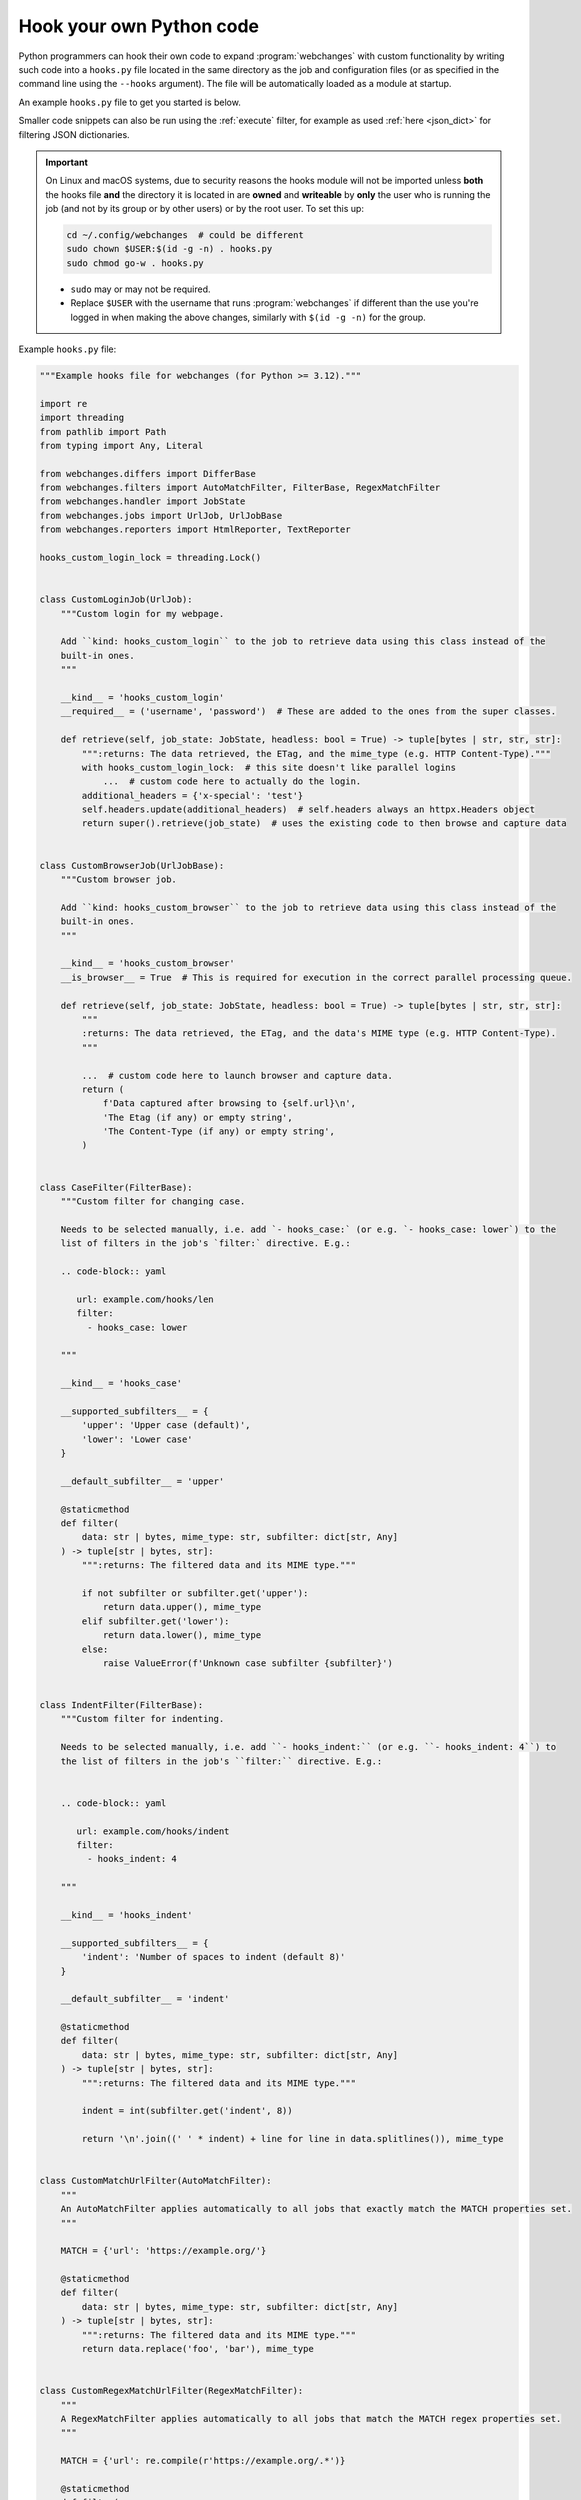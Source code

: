 .. **** IMPORTANT ****
   All code here is automatically tested. See tests/docs_hooks_test.py (the code), tests/data/doc_hooks_jobs.yaml
   (the test jobs, with unique URLs) and tests/data/doc_hooks_testdata.yaml (the "before" and "after" data).
   This ensures that all examples work now and in the future.

.. _hooks:

=========================
Hook your own Python code
=========================
Python programmers can hook their own code to expand :program:`webchanges` with custom functionality by writing such
code into a ``hooks.py`` file located in the same directory as the job and configuration files (or as specified in the
command line using the ``--hooks`` argument). The file will be automatically loaded as a module at startup.

An example ``hooks.py`` file to get you started is below.

Smaller code snippets can also be run using the :ref:`execute` filter, for example as used :ref:`here <json_dict>`
for filtering JSON dictionaries.

.. _important_note_for_hooks_file:

.. important:: On Linux and macOS systems, due to security reasons the hooks module will not be imported unless **both**
   the hooks file **and** the directory it is located in are **owned** and **writeable** by **only** the user who is
   running the job (and not by its group or by other users) or by the root user. To set this up:

   .. code-block:: bash

      cd ~/.config/webchanges  # could be different
      sudo chown $USER:$(id -g -n) . hooks.py
      sudo chmod go-w . hooks.py

   * ``sudo`` may or may not be required.
   * Replace ``$USER`` with the username that runs :program:`webchanges` if different than the use you're logged in when
     making the above changes, similarly with ``$(id -g -n)`` for the group.

Example ``hooks.py`` file:

.. code-block:: python

   """Example hooks file for webchanges (for Python >= 3.12)."""

   import re
   import threading
   from pathlib import Path
   from typing import Any, Literal

   from webchanges.differs import DifferBase
   from webchanges.filters import AutoMatchFilter, FilterBase, RegexMatchFilter
   from webchanges.handler import JobState
   from webchanges.jobs import UrlJob, UrlJobBase
   from webchanges.reporters import HtmlReporter, TextReporter

   hooks_custom_login_lock = threading.Lock()


   class CustomLoginJob(UrlJob):
       """Custom login for my webpage.

       Add ``kind: hooks_custom_login`` to the job to retrieve data using this class instead of the
       built-in ones.
       """

       __kind__ = 'hooks_custom_login'
       __required__ = ('username', 'password')  # These are added to the ones from the super classes.

       def retrieve(self, job_state: JobState, headless: bool = True) -> tuple[bytes | str, str, str]:
           """:returns: The data retrieved, the ETag, and the mime_type (e.g. HTTP Content-Type)."""
           with hooks_custom_login_lock:  # this site doesn't like parallel logins
               ...  # custom code here to actually do the login.
           additional_headers = {'x-special': 'test'}
           self.headers.update(additional_headers)  # self.headers always an httpx.Headers object
           return super().retrieve(job_state)  # uses the existing code to then browse and capture data


   class CustomBrowserJob(UrlJobBase):
       """Custom browser job.

       Add ``kind: hooks_custom_browser`` to the job to retrieve data using this class instead of the
       built-in ones.
       """

       __kind__ = 'hooks_custom_browser'
       __is_browser__ = True  # This is required for execution in the correct parallel processing queue.

       def retrieve(self, job_state: JobState, headless: bool = True) -> tuple[bytes | str, str, str]:
           """
           :returns: The data retrieved, the ETag, and the data's MIME type (e.g. HTTP Content-Type).
           """

           ...  # custom code here to launch browser and capture data.
           return (
               f'Data captured after browsing to {self.url}\n',
               'The Etag (if any) or empty string',
               'The Content-Type (if any) or empty string',
           )


   class CaseFilter(FilterBase):
       """Custom filter for changing case.

       Needs to be selected manually, i.e. add `- hooks_case:` (or e.g. `- hooks_case: lower`) to the
       list of filters in the job's `filter:` directive. E.g.:

       .. code-block:: yaml

          url: example.com/hooks/len
          filter:
            - hooks_case: lower

       """

       __kind__ = 'hooks_case'

       __supported_subfilters__ = {
           'upper': 'Upper case (default)',
           'lower': 'Lower case'
       }

       __default_subfilter__ = 'upper'

       @staticmethod
       def filter(
           data: str | bytes, mime_type: str, subfilter: dict[str, Any]
       ) -> tuple[str | bytes, str]:
           """:returns: The filtered data and its MIME type."""

           if not subfilter or subfilter.get('upper'):
               return data.upper(), mime_type
           elif subfilter.get('lower'):
               return data.lower(), mime_type
           else:
               raise ValueError(f'Unknown case subfilter {subfilter}')


   class IndentFilter(FilterBase):
       """Custom filter for indenting.

       Needs to be selected manually, i.e. add ``- hooks_indent:`` (or e.g. ``- hooks_indent: 4``) to
       the list of filters in the job's ``filter:`` directive. E.g.:


       .. code-block:: yaml

          url: example.com/hooks/indent
          filter:
            - hooks_indent: 4

       """

       __kind__ = 'hooks_indent'

       __supported_subfilters__ = {
           'indent': 'Number of spaces to indent (default 8)'
       }

       __default_subfilter__ = 'indent'

       @staticmethod
       def filter(
           data: str | bytes, mime_type: str, subfilter: dict[str, Any]
       ) -> tuple[str | bytes, str]:
           """:returns: The filtered data and its MIME type."""

           indent = int(subfilter.get('indent', 8))

           return '\n'.join((' ' * indent) + line for line in data.splitlines()), mime_type


   class CustomMatchUrlFilter(AutoMatchFilter):
       """
       An AutoMatchFilter applies automatically to all jobs that exactly match the MATCH properties set.
       """

       MATCH = {'url': 'https://example.org/'}

       @staticmethod
       def filter(
           data: str | bytes, mime_type: str, subfilter: dict[str, Any]
       ) -> tuple[str | bytes, str]:
           """:returns: The filtered data and its MIME type."""
           return data.replace('foo', 'bar'), mime_type


   class CustomRegexMatchUrlFilter(RegexMatchFilter):
       """
       A RegexMatchFilter applies automatically to all jobs that match the MATCH regex properties set.
       """

       MATCH = {'url': re.compile(r'https://example.org/.*')}

       @staticmethod
       def filter(
           data: str | bytes, mime_type: str, subfilter: dict[str, Any]
       ) -> tuple[str | bytes, str]:
           """:returns: The filtered data and its MIME type."""
           return data.replace('foo', 'bar'), mime_type


   class LenDiffer(DifferBase):
       """Custom differ to show difference in length of the data.

       Needs to be selected manually, i.e. add the directive ``differ: hooks_differ`` the job. E.g.:

       .. code-block:: yaml

          url: example.com/hooks/len
          differ: hooks_lendiffer

       """

       __kind__ = 'hooks_lendiffer'

       __no_subdiffer__ = True
       __supported__report_kinds__ = {'html'}

       def differ(
           self,
           subdiffer: dict[str, Any],
           report_kind: Literal['text', 'markdown', 'html'],
           _unfiltered_diff: dict[Literal['text', 'markdown', 'html'], str] | None = None,
           tz: str | None = None,
       ) -> dict[Literal['text', 'markdown', 'html'], str]:
           len_diff = len(self.state.new_data) - len(self.state.old_data)
           diff_text = f'Length of data has changed by {len_diff:+,}'
           return {
               'text': diff_text,
               'markdown': diff_text,
               'html': diff_text,
           }


   class CustomTextFileReporter(TextReporter):
       """Custom reporter that writes the text-only report to a file. Insert the filename in config.py
       as a filename key to the text reporter.

       Needs to enabled in the config.yaml file:

       .. code-block:: yaml

          report:
            hooks_save_text_report:
              enabled: true

       """

       __kind__ = 'hooks_save_text_report'

       def submit(self) -> None:
           Path(self.config['filename']).write_text('\n'.join(super().submit()))


   class CustomHtmlFileReporter(HtmlReporter):
       """Custom reporter that writes the HTML report to a file. Insert the filename in config.py
       as a filename key to the html reporter.

       .. code-block:: yaml

          report:
            hooks_save_html_report:
              enabled: true

       """

       __kind__ = 'hooks_save_html_report'

       def submit(self) -> None:
           Path(self.config['filename']).write_text('\n'.join(super().submit()))


.. versionchanged:: 3.22
   The definitions of the filter method (of FilterBase and its subclasses) and of the retrieve method (of JobBase and
   its subclasses) have been updated to accommodate the capturing and processing of ``mime_type``:

   .. code-block:: python

      def filter(
          data: str | bytes, mime_type: str, subfilter: dict[str, Any]
      ) -> tuple[str | bytes, str]:
      """:returns: The filtered data and its MIME type."""
      ...

      def retrieve(self, job_state: JobState, headless: bool = True) -> tuple[bytes | str, str, str]:
      """:returns: The data retrieved, the ETag, and the data's MIME type (e.g. HTTP Content-Type)."""
      ...
